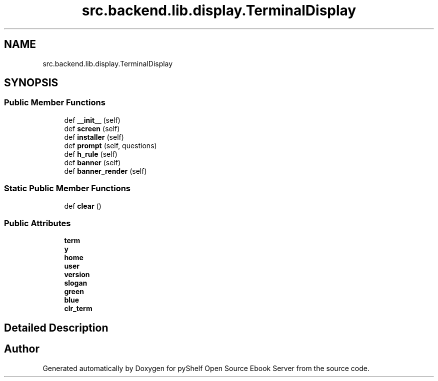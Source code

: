.TH "src.backend.lib.display.TerminalDisplay" 3 "Sun Feb 2 2020" "Version 0.4.1" "pyShelf Open Source Ebook Server" \" -*- nroff -*-
.ad l
.nh
.SH NAME
src.backend.lib.display.TerminalDisplay
.SH SYNOPSIS
.br
.PP
.SS "Public Member Functions"

.in +1c
.ti -1c
.RI "def \fB__init__\fP (self)"
.br
.ti -1c
.RI "def \fBscreen\fP (self)"
.br
.ti -1c
.RI "def \fBinstaller\fP (self)"
.br
.ti -1c
.RI "def \fBprompt\fP (self, questions)"
.br
.ti -1c
.RI "def \fBh_rule\fP (self)"
.br
.ti -1c
.RI "def \fBbanner\fP (self)"
.br
.ti -1c
.RI "def \fBbanner_render\fP (self)"
.br
.in -1c
.SS "Static Public Member Functions"

.in +1c
.ti -1c
.RI "def \fBclear\fP ()"
.br
.in -1c
.SS "Public Attributes"

.in +1c
.ti -1c
.RI "\fBterm\fP"
.br
.ti -1c
.RI "\fBy\fP"
.br
.ti -1c
.RI "\fBhome\fP"
.br
.ti -1c
.RI "\fBuser\fP"
.br
.ti -1c
.RI "\fBversion\fP"
.br
.ti -1c
.RI "\fBslogan\fP"
.br
.ti -1c
.RI "\fBgreen\fP"
.br
.ti -1c
.RI "\fBblue\fP"
.br
.ti -1c
.RI "\fBclr_term\fP"
.br
.in -1c
.SH "Detailed Description"
.PP


.SH "Author"
.PP
Generated automatically by Doxygen for pyShelf Open Source Ebook Server from the source code\&.
